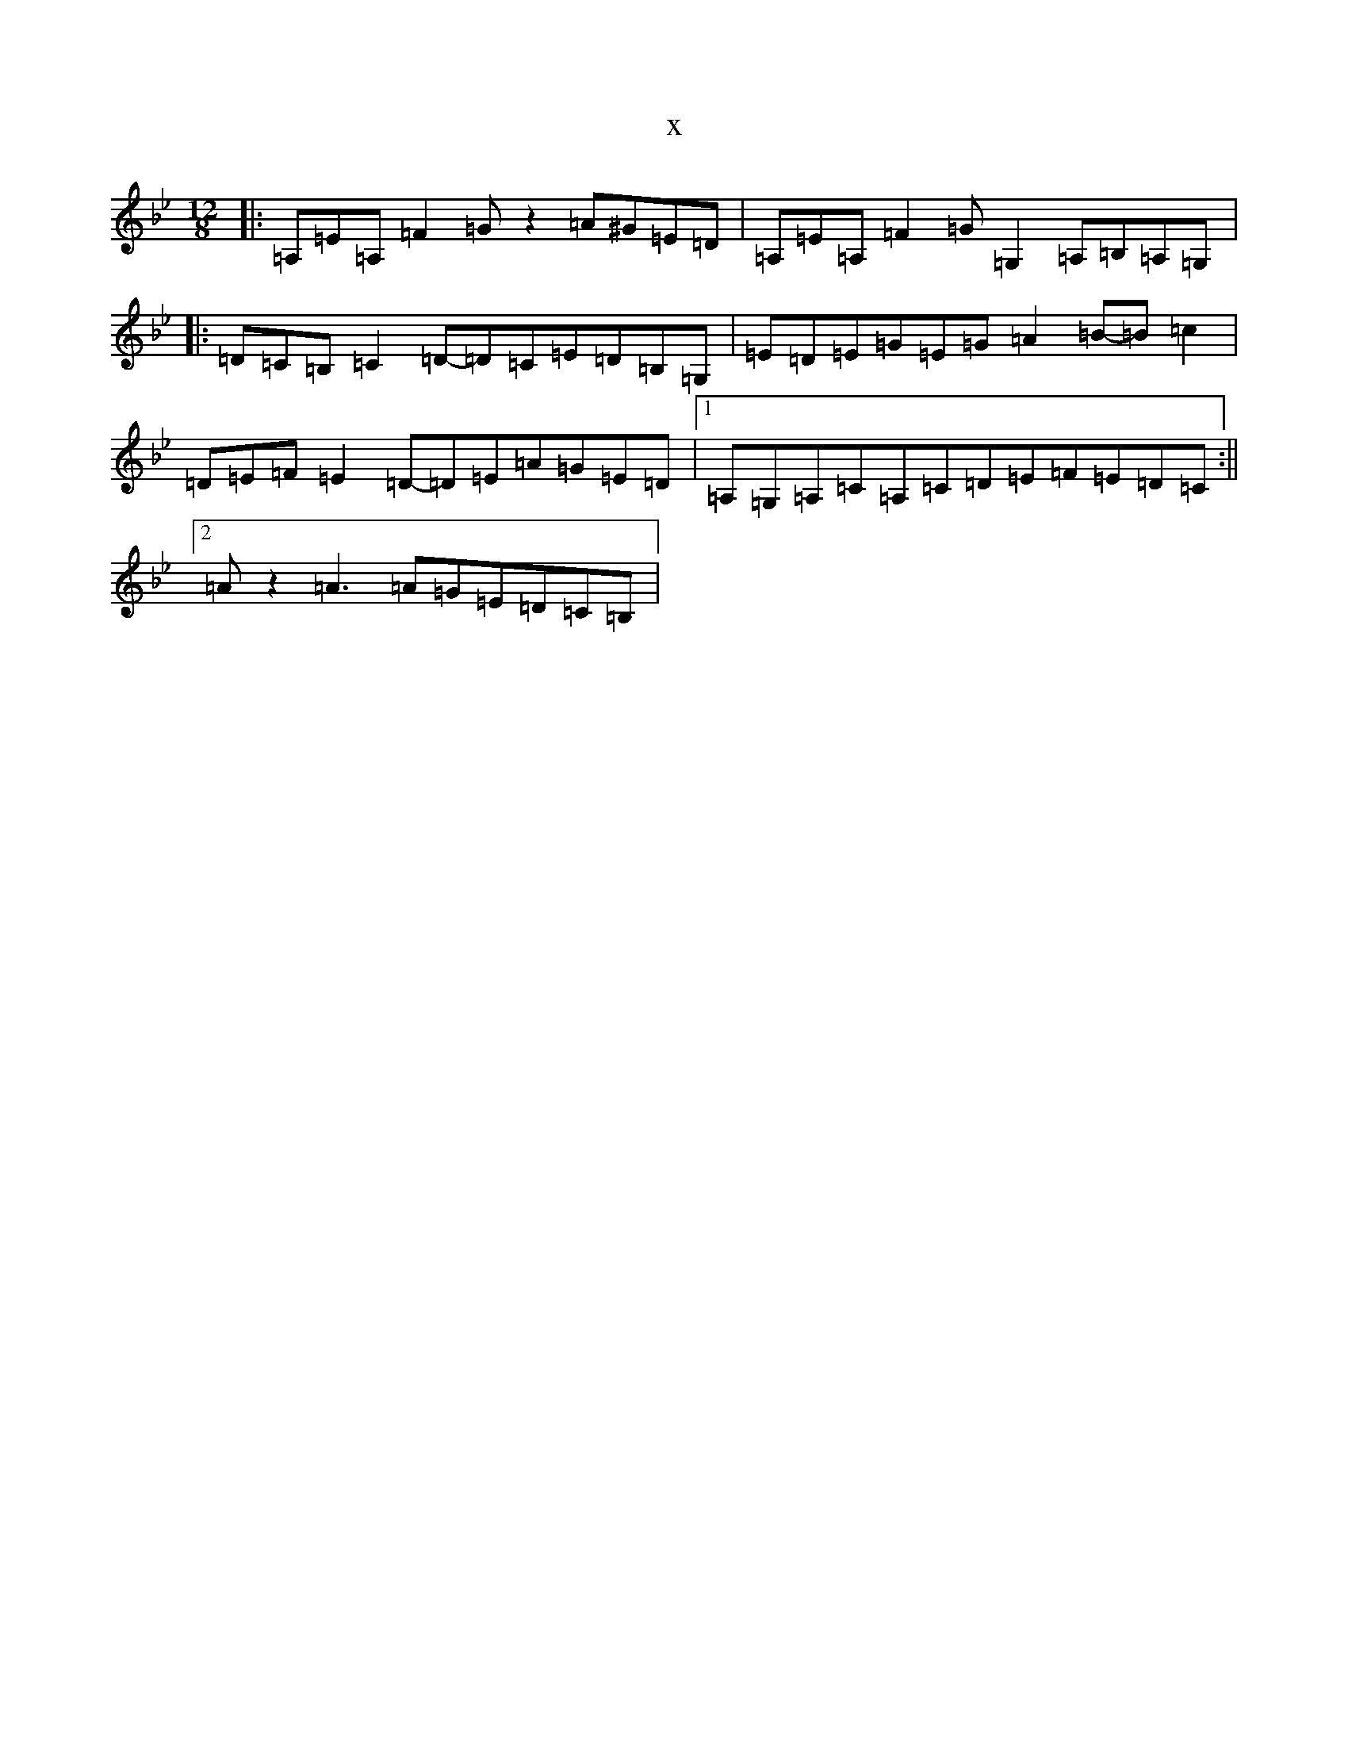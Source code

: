 X:17858
T:x
L:1/8
M:12/8
K: C Dorian
|:=A,=E=A,=F2=Gz2=A^G=E=D|=A,=E=A,=F2=G=G,2=A,=B,=A,=G,|:=D=C=B,=C2=D-=D=C=E=D=B,=G,|=E=D=E=G=E=G=A2=B-=B=c2|=D=E=F=E2=D-=D=E=A=G=E=D|1=A,=G,=A,=C=A,=C=D=E=F=E=D=C:||2=Az2=A3=A=G=E=D=C=B,|